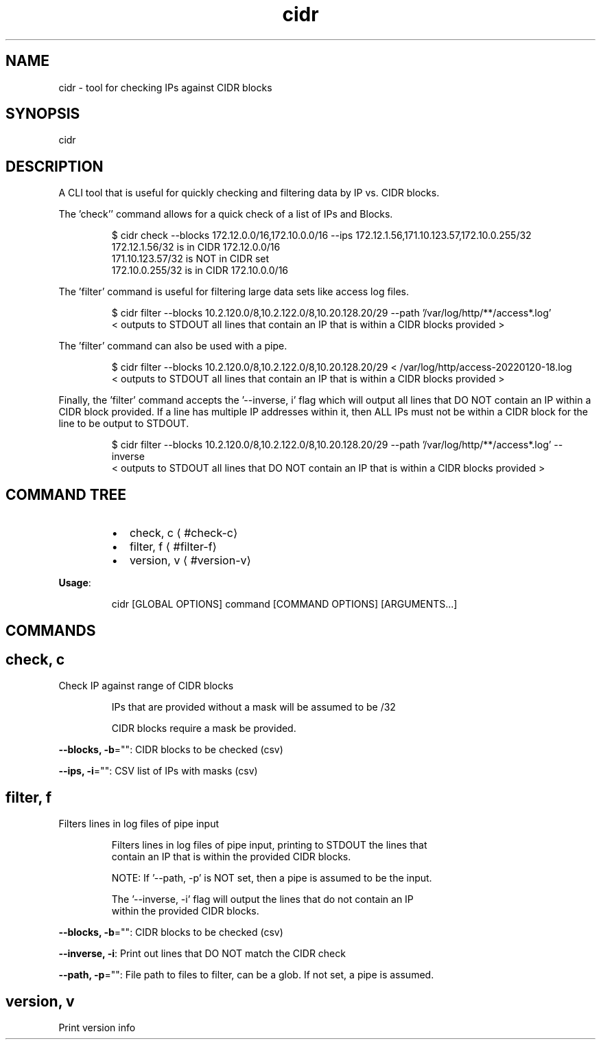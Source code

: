 .nh
.TH cidr 8

.SH NAME
.PP
cidr \- tool for checking IPs against CIDR blocks


.SH SYNOPSIS
.PP
cidr


.SH DESCRIPTION
.PP
A CLI tool that is useful for quickly checking and filtering data by IP vs. CIDR blocks.

.PP
The 'check'' command allows for a quick check of a list of IPs and Blocks.

.PP
.RS

.nf
$ cidr check \-\-blocks 172.12.0.0/16,172.10.0.0/16 \-\-ips 172.12.1.56,171.10.123.57,172.10.0.255/32
172.12.1.56/32 is in CIDR 172.12.0.0/16
171.10.123.57/32 is NOT in CIDR set
172.10.0.255/32 is in CIDR 172.10.0.0/16

.fi
.RE

.PP
The 'filter' command is useful for filtering large data sets like access log files.

.PP
.RS

.nf
$ cidr filter \-\-blocks 10.2.120.0/8,10.2.122.0/8,10.20.128.20/29 \-\-path '/var/log/http/**/access*.log'
< outputs to STDOUT all lines that contain an IP that is within a CIDR blocks provided >

.fi
.RE

.PP
The 'filter' command can also be used with a pipe.

.PP
.RS

.nf
$ cidr filter \-\-blocks 10.2.120.0/8,10.2.122.0/8,10.20.128.20/29 < /var/log/http/access\-20220120\-18.log
< outputs to STDOUT all lines that contain an IP that is within a CIDR blocks provided >

.fi
.RE

.PP
Finally, the 'filter' command accepts the '\-\-inverse, i' flag which will output all lines that DO NOT contain
an IP within a CIDR block provided. If a line has multiple IP addresses within it, then ALL IPs must not be within
a CIDR block for the line to be output to STDOUT.

.PP
.RS

.nf
$ cidr filter \-\-blocks 10.2.120.0/8,10.2.122.0/8,10.20.128.20/29 \-\-path '/var/log/http/**/access*.log' \-\-inverse
< outputs to STDOUT all lines that DO NOT contain an IP that is within a CIDR blocks provided >

.fi
.RE


.SH COMMAND TREE
.RS
.IP \(bu 2
check, c
\[la]#check-c\[ra]
.IP \(bu 2
filter, f
\[la]#filter-f\[ra]
.IP \(bu 2
version, v
\[la]#version-v\[ra]

.RE

.PP
\fBUsage\fP:

.PP
.RS

.nf
cidr [GLOBAL OPTIONS] command [COMMAND OPTIONS] [ARGUMENTS...]

.fi
.RE


.SH COMMANDS
.SH check, c
.PP
Check IP against range of CIDR blocks

.PP
.RS

.nf
IPs that are provided without a mask will be assumed to be /32

CIDR blocks require a mask be provided.

.fi
.RE

.PP
\fB\-\-blocks, \-b\fP="": CIDR blocks to be checked (csv)

.PP
\fB\-\-ips, \-i\fP="": CSV list of IPs with masks (csv)

.SH filter, f
.PP
Filters lines in log files of pipe input

.PP
.RS

.nf
Filters lines in log files of pipe input, printing to STDOUT the lines that
contain an IP that is within the provided CIDR blocks.

NOTE: If '\-\-path, \-p' is NOT set, then a pipe is assumed to be the input.

The '\-\-inverse, \-i' flag will output the lines that do not contain an IP
within the provided CIDR blocks. 

.fi
.RE

.PP
\fB\-\-blocks, \-b\fP="": CIDR blocks to be checked (csv)

.PP
\fB\-\-inverse, \-i\fP: Print out lines that DO NOT match the CIDR check

.PP
\fB\-\-path, \-p\fP="": File path to files to filter, can be a glob. If not set, a pipe is assumed.

.SH version, v
.PP
Print version info

